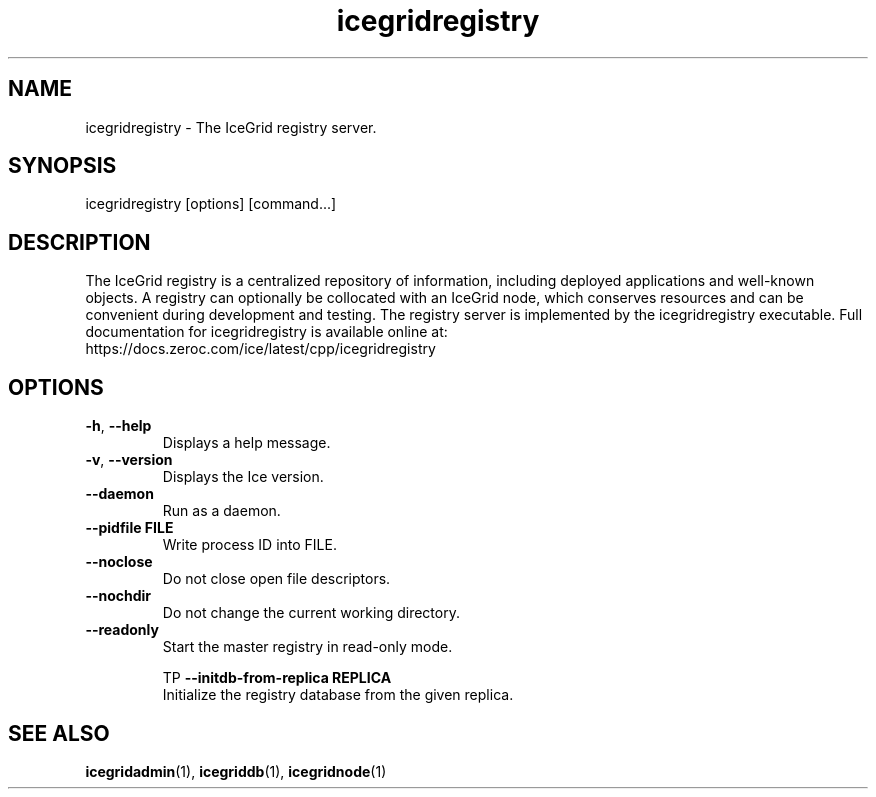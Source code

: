 .TH icegridregistry 1

.SH NAME

icegridregistry - The IceGrid registry server.

.SH SYNOPSIS

icegridregistry [options] [command...]

.SH DESCRIPTION

The IceGrid registry is a centralized repository of information, including
deployed applications and well-known objects. A registry can optionally be
collocated with an IceGrid node, which conserves resources and can be
convenient during development and testing. The registry server is implemented
by the icegridregistry executable. Full documentation for icegridregistry is
available online at:
.br
https://docs.zeroc.com/ice/latest/cpp/icegridregistry

.SH OPTIONS

.TP
.BR \-h ", " \-\-help\fR
.br
Displays a help message.

.TP
.BR \-v ", " \-\-version\fR
Displays the Ice version.

.TP
.BR \-\-daemon\fR
.br
Run as a daemon.

.TP
.BR \-\-pidfile " " FILE
.br
Write process ID into FILE.

.TP
.BR \-\-noclose\fR
.br
Do not close open file descriptors.

.TP
.BR \-\-nochdir\fR
.br
Do not change the current working directory.

.TP
.BR \-\-readonly\fR
.br
Start the master registry in read-only mode.

TP
.BR \-\-initdb\-from\-replica " " REPLICA
.br
Initialize the registry database from the given replica.

.SH SEE ALSO

.BR icegridadmin (1),
.BR icegriddb (1),
.BR icegridnode (1)
